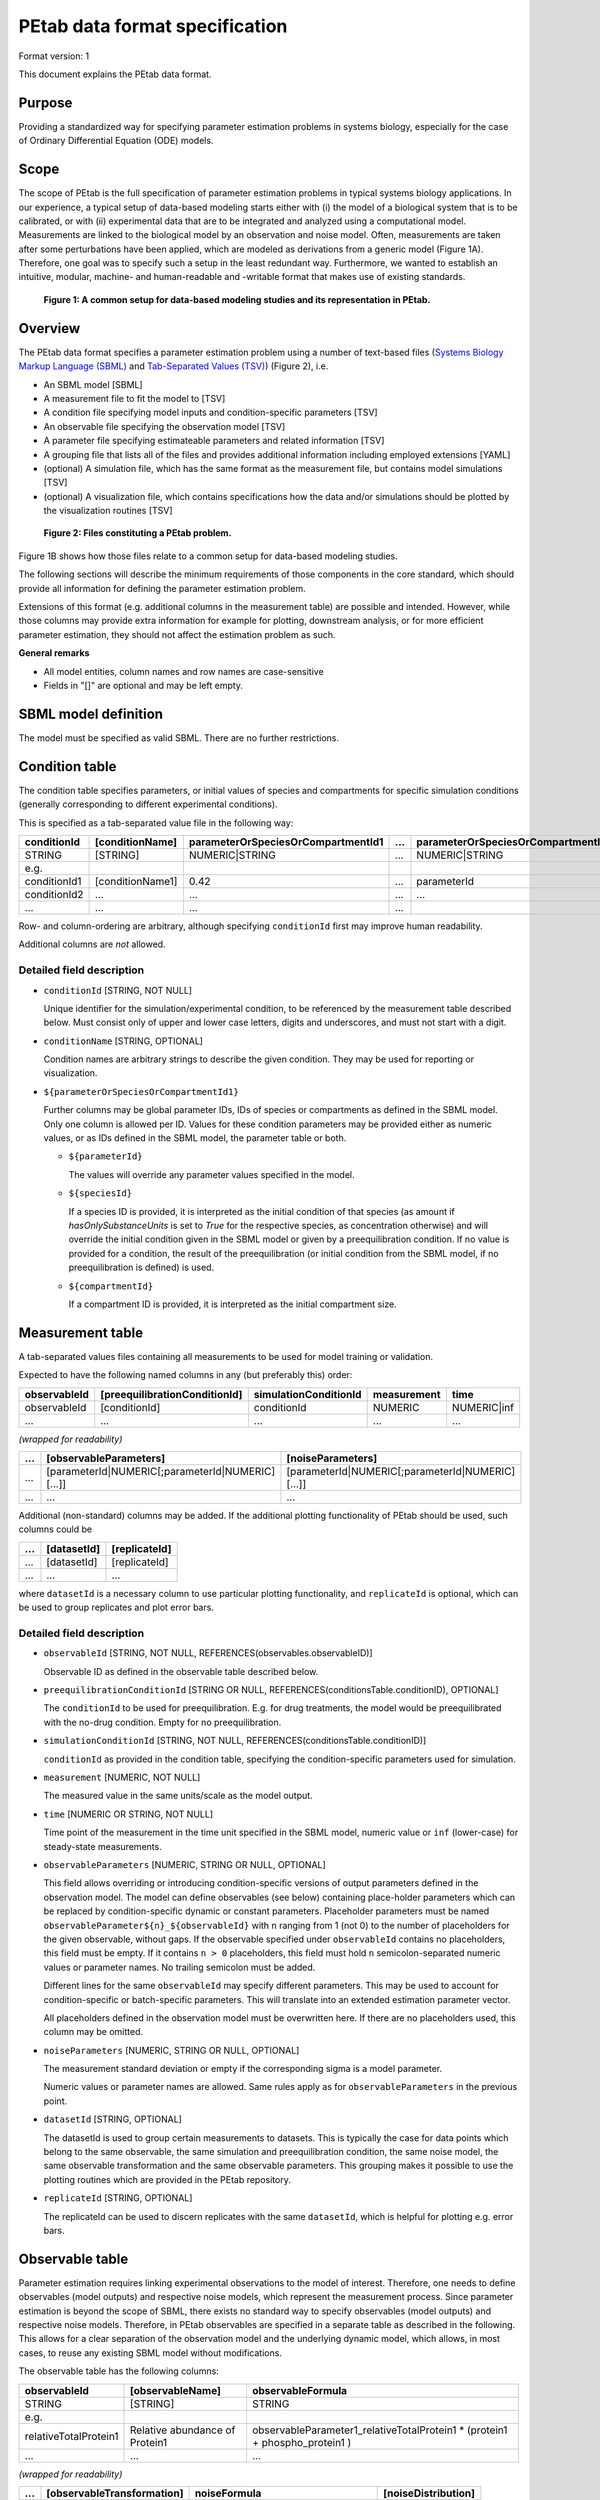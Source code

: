 PEtab data format specification
===============================


Format version: 1

This document explains the PEtab data format.


Purpose
-------

Providing a standardized way for specifying parameter estimation problems in
systems biology, especially for the case of Ordinary Differential Equation
(ODE) models.


Scope
-----

The scope of PEtab is the full specification of parameter estimation problems
in typical systems biology applications. In our experience, a typical setup of
data-based modeling starts either with (i) the model of a biological system
that is to be calibrated, or with (ii) experimental data that are to be
integrated and analyzed using a computational model.
Measurements are linked to the biological model by an observation and noise
model. Often, measurements are taken after some perturbations have been
applied, which are modeled as derivations from a generic model
(Figure 1A). Therefore, one goal was to specify such a setup in the
least redundant way. Furthermore, we wanted to establish an intuitive, modular,
machine- and human-readable and -writable format that makes use of existing
standards.

.. figure:: gfx/petab_scope_and_files.png
   :alt: A common setup for data-based modeling studies and its representation in PEtab.
   :scale: 80%

   **Figure 1: A common setup for data-based modeling studies and its representation in PEtab.**

Overview
---------

The PEtab data format specifies a parameter estimation problem using a number
of text-based files (`Systems Biology Markup Language (SBML) <http://sbml.org>`_
and
`Tab-Separated Values (TSV) <https://www.iana.org/assignments/media-types/text/tab-separated-values>`_)
(Figure 2), i.e.

- An SBML model [SBML]

- A measurement file to fit the model to [TSV]

- A condition file specifying model inputs and condition-specific parameters
  [TSV]

- An observable file specifying the observation model [TSV]

- A parameter file specifying estimateable parameters and related information
  [TSV]

- A grouping file that lists all of the files and provides additional information
  including employed extensions [YAML]

- (optional) A simulation file, which has the same format as the measurement
  file, but contains model simulations [TSV]

- (optional) A visualization file, which contains specifications how the data
  and/or simulations should be plotted by the visualization routines [TSV]

.. figure:: gfx/petab_files.png
   :alt: Files constituting a PEtab problem

   **Figure 2: Files constituting a PEtab problem.**

Figure 1B shows how those files relate to a common setup for
data-based modeling studies.

The following sections will describe the minimum requirements of those
components in the core standard, which should provide all information for
defining the parameter estimation problem.

Extensions of this format (e.g. additional columns in the measurement table)
are possible and intended. However, while those columns may provide extra
information for example for plotting, downstream analysis, or for more
efficient parameter estimation, they should not affect the estimation
problem as such.

**General remarks**

- All model entities, column names and row names are case-sensitive
- Fields in "[]" are optional and may be left empty.


SBML model definition
---------------------

The model must be specified as valid SBML. There are no further restrictions.


Condition table
---------------

The condition table specifies parameters, or initial values of species and
compartments for specific simulation conditions (generally corresponding to
different experimental conditions).

This is specified as a tab-separated value file in the following way:

+--------------+------------------+------------------------------------+-----+---------------------------------------+
| conditionId  | [conditionName]  | parameterOrSpeciesOrCompartmentId1 | ... | parameterOrSpeciesOrCompartmentId${n} |
+==============+==================+====================================+=====+=======================================+
| STRING       | [STRING]         | NUMERIC\|STRING                    | ... | NUMERIC\|STRING                       |
+--------------+------------------+------------------------------------+-----+---------------------------------------+
| e.g.         |                  |                                    |     |                                       |
+--------------+------------------+------------------------------------+-----+---------------------------------------+
| conditionId1 | [conditionName1] | 0.42                               | ... | parameterId                           |
+--------------+------------------+------------------------------------+-----+---------------------------------------+
| conditionId2 | ...              | ...                                | ... | ...                                   |
+--------------+------------------+------------------------------------+-----+---------------------------------------+
| ...          | ...              | ...                                | ... | ..                                    |
+--------------+------------------+------------------------------------+-----+---------------------------------------+

Row- and column-ordering are arbitrary, although specifying ``conditionId``
first may improve human readability.

Additional columns are *not* allowed.


Detailed field description
~~~~~~~~~~~~~~~~~~~~~~~~~~

- ``conditionId`` [STRING, NOT NULL]

  Unique identifier for the simulation/experimental condition, to be referenced
  by the measurement table described below. Must consist only of upper and
  lower case letters, digits and underscores, and must not start with a digit.

- ``conditionName`` [STRING, OPTIONAL]

  Condition names are arbitrary strings to describe the given condition.
  They may be used for reporting or visualization.

- ``${parameterOrSpeciesOrCompartmentId1}``

  Further columns may be global parameter IDs, IDs of species or compartments
  as defined in the SBML model. Only one column is allowed per ID.
  Values for these condition parameters may be provided either as numeric
  values, or as IDs defined in the SBML model, the parameter table or both.

  - ``${parameterId}``

    The values will override any parameter values specified in the model.

  - ``${speciesId}``

    If a species ID is provided, it is interpreted as the initial
    condition of that species (as amount if `hasOnlySubstanceUnits` is set to `True`
    for the respective species, as concentration otherwise) and will override the
    initial condition given in the SBML model or given by a preequilibration
    condition. If no value is provided for a condition, the result of the
    preequilibration (or initial condition from the SBML model, if
    no preequilibration is defined) is used.

  - ``${compartmentId}``

    If a compartment ID is provided, it is interpreted as the initial
    compartment size.


Measurement table
-----------------

A tab-separated values files containing all measurements to be used for
model training or validation.

Expected to have the following named columns in any (but preferably this)
order:

+--------------+-------------------------------+-----------------------+-------------+--------------+
| observableId | [preequilibrationConditionId] | simulationConditionId | measurement | time         |
+==============+===============================+=======================+=============+==============+
| observableId | [conditionId]                 | conditionId           | NUMERIC     | NUMERIC\|inf |
+--------------+-------------------------------+-----------------------+-------------+--------------+
| ...          | ...                           | ...                   | ...         | ...          |
+--------------+-------------------------------+-----------------------+-------------+--------------+

*(wrapped for readability)*

+-----+----------------------------------------------------+----------------------------------------------------+
| ... | [observableParameters]                             | [noiseParameters]                                  |
+=====+====================================================+====================================================+
| ... | [parameterId\|NUMERIC[;parameterId\|NUMERIC][...]] | [parameterId\|NUMERIC[;parameterId\|NUMERIC][...]] |
+-----+----------------------------------------------------+----------------------------------------------------+
| ... | ...                                                | ...                                                |
+-----+----------------------------------------------------+----------------------------------------------------+

Additional (non-standard) columns may be added. If the additional plotting
functionality of PEtab should be used, such columns could be

+-----+-------------+---------------+
| ... | [datasetId] | [replicateId] |
+=====+=============+===============+
| ... | [datasetId] | [replicateId] |
+-----+-------------+---------------+
| ... | ...         | ...           |
+-----+-------------+---------------+

where ``datasetId`` is a necessary column to use particular plotting
functionality, and ``replicateId`` is optional, which can be used to group
replicates and plot error bars.


Detailed field description
~~~~~~~~~~~~~~~~~~~~~~~~~~

- ``observableId`` [STRING, NOT NULL, REFERENCES(observables.observableID)]

  Observable ID as defined in the observable table described below.

- ``preequilibrationConditionId`` [STRING OR NULL, REFERENCES(conditionsTable.conditionID), OPTIONAL]

  The ``conditionId`` to be used for preequilibration. E.g. for drug
  treatments, the model would be preequilibrated with the no-drug condition.
  Empty for no preequilibration.

- ``simulationConditionId`` [STRING, NOT NULL, REFERENCES(conditionsTable.conditionID)]

  ``conditionId`` as provided in the condition table, specifying the condition-specific parameters used for simulation.

- ``measurement`` [NUMERIC, NOT NULL]

  The measured value in the same units/scale as the model output.

- ``time`` [NUMERIC OR STRING, NOT NULL]

  Time point of the measurement in the time unit specified in the SBML model, numeric value or ``inf`` (lower-case) for steady-state measurements.

- ``observableParameters`` [NUMERIC, STRING OR NULL, OPTIONAL]

  This field allows overriding or introducing condition-specific versions of
  output parameters defined in the observation model. The model can define
  observables (see below) containing place-holder parameters which can be
  replaced by condition-specific dynamic or constant parameters. Placeholder
  parameters must be named ``observableParameter${n}_${observableId}``
  with ``n`` ranging from 1 (not 0) to the number of placeholders for the given
  observable, without gaps.
  If the observable specified under ``observableId`` contains no placeholders,
  this field must be empty. If it contains ``n > 0`` placeholders, this field
  must hold ``n`` semicolon-separated numeric values or parameter names. No
  trailing semicolon must be added.

  Different lines for the same ``observableId`` may specify different
  parameters. This may be used to account for condition-specific or
  batch-specific parameters. This will translate into an extended estimation
  parameter vector.

  All placeholders defined in the observation model must be overwritten here.
  If there are no placeholders used, this column may be omitted.

- ``noiseParameters`` [NUMERIC, STRING OR NULL, OPTIONAL]

  The measurement standard deviation or empty if the corresponding sigma is a
  model parameter.

  Numeric values or parameter names are allowed. Same rules apply as for
  ``observableParameters`` in the previous point.

- ``datasetId`` [STRING, OPTIONAL]

  The datasetId is used to group certain measurements to datasets. This is
  typically the case for data points which belong to the same observable,
  the same simulation and preequilibration condition, the same noise model,
  the same observable transformation and the same observable parameters.
  This grouping makes it possible to use the plotting routines which are
  provided in the PEtab repository.

- ``replicateId`` [STRING, OPTIONAL]

  The replicateId can be used to discern replicates with the same
  ``datasetId``, which is helpful for plotting e.g. error bars.


Observable table
----------------

Parameter estimation requires linking experimental observations to the model
of interest. Therefore, one needs to define observables (model outputs) and
respective noise models, which represent the measurement process.
Since parameter estimation is beyond the scope of SBML, there exists no
standard way to specify observables (model outputs) and respective noise
models. Therefore, in PEtab observables are specified in a separate table
as described in the following. This allows for a clear separation of the
observation model and the underlying dynamic model, which allows, in  most
cases, to reuse any existing SBML model without modifications.

The observable table has the following columns:

+-----------------------+--------------------------------+-----------------------------------------------------------------------------+
| observableId          | [observableName]               | observableFormula                                                           |
+=======================+================================+=============================================================================+
| STRING                | [STRING]                       | STRING                                                                      |
+-----------------------+--------------------------------+-----------------------------------------------------------------------------+
| e.g.                  |                                |                                                                             |
+-----------------------+--------------------------------+-----------------------------------------------------------------------------+
| relativeTotalProtein1 | Relative abundance of Protein1 | observableParameter1_relativeTotalProtein1 * (protein1 + phospho_protein1 ) |
+-----------------------+--------------------------------+-----------------------------------------------------------------------------+
| ...                   | ...                            | ...                                                                         |
+-----------------------+--------------------------------+-----------------------------------------------------------------------------+

*(wrapped for readability)*

+-----+----------------------------+---------------------------------------+-----------------------+
| ... | [observableTransformation] | noiseFormula                          | [noiseDistribution]   |
+=====+============================+=======================================+=======================+
| ... | [lin(default)\|log\|log10] | STRING\|NUMBER                        | [laplace\|normal]     |
+-----+----------------------------+---------------------------------------+-----------------------+
| ... | e.g.                       |                                       |                       |
+-----+----------------------------+---------------------------------------+-----------------------+
| ... | lin                        | noiseParameter1_relativeTotalProtein1 | normal                |
+-----+----------------------------+---------------------------------------+-----------------------+
| ... | ...                        | ...                                   | ...                   |
+-----+----------------------------+---------------------------------------+-----------------------+


Detailed field description
~~~~~~~~~~~~~~~~~~~~~~~~~~

* ``observableId`` [STRING]

  Unique identifier for the given observable. Must consist only of upper and
  lower case letters, digits and underscores, and must not start with a digit.
  This is referenced by the ``observableId`` column in the measurement table.

* [``observableName``] [STRING, OPTIONAL]

  Name of the observable. Only used for output, not for identification.

* ``observableFormula`` [STRING]

  Observation function as plain text formula expression.
  May contain any symbol defined in the SBML model (including model time ``time``)
  or parameter table. In the simplest case just an SBML species ID
  or an ``AssignmentRule`` target.

  May introduce new parameters of the form ``observableParameter${n}_${observableId}``,
  which are overridden by ``observableParameters`` in the measurement table
  (see description there).

- ``observableTransformation`` [STRING, OPTIONAL]

  Transformation of the observable and measurement for computing the objective
  function. Must be one of ``lin``, ``log`` or ``log10``. Defaults to ``lin``.
  The measurements and model outputs are both assumed to be provided in linear
  space.

* ``noiseFormula`` [NUMERIC|STRING]

  Measurement noise can be specified as a numerical value which will
  default to a Gaussian noise model if not specified differently in
  ``noiseDistribution`` with standard deviation as provided here. In this case,
  the same standard deviation is assumed for all measurements for the given
  observable.

  Alternatively, some formula expression can be provided to specify
  more complex noise models. A noise model which accounts for relative and
  absolute contributions could, e.g., be defined as::

    noiseParameter1_observable_pErk + noiseParameter2_observable_pErk*pErk

  with ``noiseParameter1_observable_pErk`` denoting the absolute and
  ``noiseParameter2_observable_pErk`` the relative contribution for the
  observable ``observable_pErk`` corresponding to species ``pErk``.
  IDs of noise parameters
  that need to have different values for different measurements have the
  structure: ``noiseParameter${indexOfNoiseParameter}_${observableId}``
  to facilitate automatic recognition. The specific values or parameters are
  assigned in the ``noiseParameters`` field of the *measurement table*
  (see above). Any parameters named ``noiseParameter${1..n}_${observableId}``
  *must* be overwritten in the measurement table.

  Noise formulae can also contain observable parameter overrides, which are
  described under ``observableFormula`` in this table. An example is when an
  observable formula contains an override, and a proportional noise model is
  used, which means the observable formula also appears in the noise formula.

- ``noiseDistribution`` [STRING: 'normal' or 'laplace', OPTIONAL]

  Assumed noise distribution for the given measurement. Only normally or
  Laplace distributed noise is currently allowed (log-normal and
  log-Laplace are obtained by setting ``observableTransformation`` to ``log``, similarly for ``log10``).
  Defaults to ``normal``. If ``normal``, the specified ``noiseParameters`` will be
  interpreted as standard deviation (*not* variance). If ``Laplace`` ist specified, the specified ``noiseParameter`` will be interpreted as the scale, or diversity, parameter.


Noise distributions
~~~~~~~~~~~~~~~~~~~

For ``noiseDistribution``, ``normal`` and ``laplace`` are supported. For ``observableTransformation``, ``lin``, ``log`` and ``log10`` are supported. Denote by :math:`y` the simulation, :math:`m` the measurement, and :math:`\sigma` the standard deviation of a normal, or the scale parameter of a laplace model, as given via the ``noiseFormula`` field. Then we have the following effective noise distributions.

- Normal distribution:

  .. math::
     \pi(m|y,\sigma) = \frac{1}{\sqrt{2\pi}\sigma}\exp\left(-\frac{(m-y)^2}{2\sigma^2}\right)

- Log-normal distribution (i.e. log(m) is normally distributed):

  .. math::
     \pi(m|y,\sigma) = \frac{1}{\sqrt{2\pi}\sigma m}\exp\left(-\frac{(\log m - \log y)^2}{2\sigma^2}\right)

- Log10-normal distribution (i.e. log10(m) is normally distributed):

  .. math::
     \pi(m|y,\sigma) = \frac{1}{\sqrt{2\pi}\sigma m \log(10)}\exp\left(-\frac{(\log_{10} m - \log_{10} y)^2}{2\sigma^2}\right)

- Laplace distribution:

  .. math::
     \pi(m|y,\sigma) = \frac{1}{2\sigma}\exp\left(-\frac{|m-y|}{\sigma}\right)

- Log-Laplace distribution (i.e. log(m) is Laplace distributed):

  .. math::
     \pi(m|y,\sigma) = \frac{1}{2\sigma m}\exp\left(-\frac{|\log m - \log y|}{\sigma}\right)

- Log10-Laplace distribution (i.e. log10(m) is Laplace distributed):

  .. math::
     \pi(m|y,\sigma) = \frac{1}{2\sigma m \log(10)}\exp\left(-\frac{|\log_{10} m - \log_{10} y|}{\sigma}\right)


The distributions above are for a single data point. For a collection :math:`D=\{m_i\}_i` of data points and corresponding simulations :math:`Y=\{y_i\}_i` and noise parameters :math:`\Sigma=\{\sigma_i\}_i`, the current specification assumes independence, i.e. the full distributions is

.. math::
   \pi(D|Y,\Sigma) = \prod_i\pi(m_i|y_i,\sigma_i)


Parameter table
---------------

A tab-separated value text file containing information on model parameters.

This table *must* include the following parameters:

- Named parameter overrides introduced in the *conditions table*,
  unless defined in the SBML model
- Named parameter overrides introduced in the *measurement table*

and *must not* include:

- Placeholder parameters (see ``observableParameters`` and ``noiseParameters``
  above)
- Parameters included as column names in the *condition table*
- Parameters that are AssignmentRule targets in the SBML model
- SBML *local* parameters

it *may* include:

- Any SBML model parameter that was not excluded above
- Named parameter overrides introduced in the *conditions table*

One row per parameter with arbitrary order of rows and columns:

+-------------+-----------------+-------------------------+-------------+------------+--------------+----------+-----+
| parameterId | [parameterName] | parameterScale          | lowerBound  | upperBound | nominalValue | estimate | ... |
+=============+=================+=========================+=============+============+==============+==========+=====+
| STRING      | [STRING]        | log10\|lin\|log         | NUMERIC     | NUMERIC    | NUMERIC      | 0\|1     | ... |
+-------------+-----------------+-------------------------+-------------+------------+--------------+----------+-----+
| ...         | ...             | ...                     | ...         | ...        | ...          | ...      | ... |
+-------------+-----------------+-------------------------+-------------+------------+--------------+----------+-----+

*(wrapped for readability)*

+-----+---------------------------+---------------------------------+----------------------+----------------------------+
| ... | [initializationPriorType] | [initializationPriorParameters] | [objectivePriorType] | [objectivePriorParameters] |
+=====+===========================+=================================+======================+============================+
| ... | *see below*               | *see below*                     | *see below*          | *see below*                |
+-----+---------------------------+---------------------------------+----------------------+----------------------------+
| ... | ...                       | ...                             | ...                  | ...                        |
+-----+---------------------------+---------------------------------+----------------------+----------------------------+

Additional columns may be added.


Detailed field description
~~~~~~~~~~~~~~~~~~~~~~~~~~

- ``parameterId`` [STRING, NOT NULL]

  The ``parameterId`` of the parameter described in this row. This has to match
  the ID of a parameter specified in the SBML model, a parameter introduced
  as override in the condition table, or a parameter occurring in the
  ``observableParameters`` or ``noiseParameters`` column of the measurement table
  (see above).

- ``parameterName`` [STRING, OPTIONAL]

  Parameter name to be used e.g. for plotting etc. Can be chosen freely. May
  or may not coincide with the SBML parameter name.

- ``parameterScale`` [lin|log|log10]

  Scale of the parameter to be used during parameter estimation.

  ``lin``
    Use the parameter value, ``lowerBound``, ``upperBound``, and
    ``nominalValue`` without transformation.
  ``log``
    Take the natural logarithm of the parameter value, ``lowerBound``,
    ``upperBound``, and ``nominalValue`` during parameter estimation.
  ``log10``
    Take the logarithm to base 10 of the parameter value, ``lowerBound``,
    ``upperBound``, and ``nominalValue`` during parameter estimation.

- ``lowerBound`` [NUMERIC]

  Lower bound of the parameter used for estimation.
  Optional, if ``estimate==0``.
  The provided value should be untransformed, as it will be transformed
  according to ``parameterScale`` during parameter estimation.

- ``upperBound`` [NUMERIC]

  Upper bound of the parameter used for estimation.
  Optional, if ``estimate==0``.
  The provided value should be untransformed, as it will be transformed
  according to ``parameterScale`` during parameter estimation.

- ``nominalValue`` [NUMERIC]

  Some parameter value to be used if
  the parameter is not subject to estimation (see ``estimate`` below).
  The provided value should be untransformed, as it will be transformed
  according to ``parameterScale`` during parameter estimation.
  Optional, unless ``estimate==0``.

- ``estimate`` [BOOL 0|1]

  1 or 0, depending on, if the parameter is estimated (1) or set to a fixed
  value(0) (see ``nominalValue``).

- ``initializationPriorType`` [STRING, OPTIONAL]

  Prior types used for sampling of initial points for estimation. Sampled
  points are clipped to lie inside the parameter boundaries specified by
  ``lowerBound`` and ``upperBound``. Defaults to ``parameterScaleUniform``.

  Possible prior types are:

    - *uniform*: flat prior on linear parameters
    - *normal*: Gaussian prior on linear parameters
    - *laplace*: Laplace prior on linear parameters
    - *logNormal*: exponentiated Gaussian prior on linear parameters
    - *logLaplace*: exponentiated Laplace prior on linear parameters
    - *parameterScaleUniform* (default): Flat prior on original parameter
      scale (equivalent to "no prior")
    - *parameterScaleNormal*: Gaussian prior on original parameter scale
    - *parameterScaleLaplace*: Laplace prior on original parameter scale

- ``initializationPriorParameters`` [STRING, OPTIONAL]

  Prior parameters used for sampling of initial points for estimation,
  separated by a semicolon. Defaults to ``lowerBound;upperBound``.
  The parameters are expected to be in linear scale except for the
  ``parameterScale`` priors, where the prior parameters are expected to be
  in parameter scale.

  So far, only numeric values will be supported, no parameter names.
  Parameters for the different prior types are:

    - uniform: lower bound; upper bound
    - normal: mean; standard deviation (**not** variance)
    - laplace: location; scale
    - logNormal: parameters of corresp. normal distribution (see: normal)
    - logLaplace: parameters of corresp. Laplace distribution (see: laplace)
    - parameterScaleUniform: lower bound; upper bound
    - parameterScaleNormal: mean; standard deviation (**not** variance)
    - parameterScaleLaplace: location; scale

- ``objectivePriorType`` [STRING, OPTIONAL]

  Prior types used for the objective function during estimation.
  For possible values, see ``initializationPriorType``.

- ``objectivePriorParameters`` [STRING, OPTIONAL]

  Prior parameters used for the objective function during estimation.
  For more detailed documentation, see ``initializationPriorParameters``.


Visualization table
-------------------

A tab-separated value file containing the specification of the visualization
routines which come with the PEtab repository. Plots are in general
collections of different datasets as specified using their ``datasetId`` (if
provided) inside the measurement table.

Expected to have the following columns in any (but preferably this)
order:

+--------+------------+-------------------------------------------+------------------------------------------------------+
| plotId | [plotName] | [plotTypeSimulation]                      | [plotTypeData]                                       |
+========+============+===========================================+======================================================+
| STRING | [STRING]   | [LinePlot(default)\|BarPlot\|ScatterPlot] | [MeanAndSD(default)\|MeanAndSEM\|replicate;provided] |
+--------+------------+-------------------------------------------+------------------------------------------------------+
| ...    | ...        | ...                                       | ...                                                  |
+--------+------------+-------------------------------------------+------------------------------------------------------+

*(wrapped for readability)*

+-----+-------------+-------------------------------------+-----------+----------+--------------------------+
| ... | [datasetId] | [xValues]                           | [xOffset] | [xLabel] | [xScale]                 |
+=====+=============+=====================================+===========+==========+==========================+
| ... | [datasetId] | [time(default)\|parameterOrStateId] | [NUMERIC] | [STRING] | [lin\|log\|log10\|order] |
+-----+-------------+-------------------------------------+-----------+----------+--------------------------+
| ... | ...         | ...                                 | ...       | ...      | ...                      |
+-----+-------------+-------------------------------------+-----------+----------+--------------------------+

*(wrapped for readability)*

+-----+----------------+-----------+----------+-------------------+---------------+
| ... | [yValues]      | [yOffset] | [yLabel] | [yScale]          | [legendEntry] |
+=====+================+===========+==========+===================+===============+
| ... | [observableId] | [NUMERIC] | [STRING] | [lin\|log\|log10] | [STRING]      |
+-----+----------------+-----------+----------+-------------------+---------------+
| ... | ...            | ...       | ...      | ...               | ...           |
+-----+----------------+-----------+----------+-------------------+---------------+


Detailed field description
~~~~~~~~~~~~~~~~~~~~~~~~~~

- ``plotId`` [STRING, NOT NULL]

  An ID which corresponds to a specific plot. All datasets with the same
  plotId will be plotted into the same axes object.

- ``plotName`` [STRING, OPTIONAL]

  A name for the specific plot.

- ``plotTypeSimulation`` [STRING, OPTIONAL]

  The type of the corresponding plot, can be ``LinePlot``, ``BarPlot`` and ``ScatterPlot``. Default is ``LinePlot``.

- ``plotTypeData`` [STRING, OPTIONAL]

  The type how replicates should be handled, can be ``MeanAndSD``,
  ``MeanAndSEM``, ``replicate`` (for plotting all replicates separately), or
  ``provided`` (if numeric values for the noise level are provided in the
  measurement table). Default is ``MeanAndSD``.

- ``datasetId`` [STRING, NOT NULL, REFERENCES(measurementTable.datasetId), OPTIONAL]

  The datasets which should be grouped into one plot.

- ``xValues`` [STRING, OPTIONAL]

  The independent variable, which will be plotted on the x-axis. Can be
  ``time`` (default, for time resolved data), or it can be ``parameterOrStateId``
  for dose-response plots. The corresponding numeric values will be shown on
  the x-axis.

- ``xOffset`` [NUMERIC, OPTIONAL]

  Possible data-offsets for the independent variable (default is ``0``).

- ``xLabel`` [STRING, OPTIONAL]

  Label for the x-axis. Defaults to the entry in ``xValues``.

- ``xScale`` [STRING, OPTIONAL]

  Scale of the independent variable, can be ``lin``, ``log``, ``log10`` or ``order``.
  The ``order`` value should be used if values of the independent variable are
  ordinal. This value can only be used in combination with ``LinePlot`` value for
  the ``plotTypeSimulation`` column. In this case, points on x axis will be
  placed equidistantly from each other. Default is ``lin``.

- ``yValues`` [observableId, REFERENCES(measurementTable.observableId), OPTIONAL]

  The observable which should be plotted on the y-axis.

- ``yOffset`` [NUMERIC, OPTIONAL]

  Possible data-offsets for the observable (default is ``0``).

- ``yLabel`` [STRING, OPTIONAL]

  Label for the y-axis. Defaults to the entry in ``yValues``.

- ``yScale`` [STRING, OPTIONAL]

  Scale of the observable, can be ``lin``, ``log``, or ``log10``. Default is ``lin``.

- ``legendEntry`` [STRING, OPTIONAL]

  The name that should be displayed for the corresponding dataset in the
  legend and which defaults to the value in ``datasetId``.


Extensions
~~~~~~~~~~

Additional columns, such as ``Color``, etc. may be specified. Extensions
that define operations on multiple PEtab problems need to employ a single
PEtab YAML file as entrypoint to the analysis. This PEtab file may leave all
fields specifying files empty and reference the other PEtab problems in the
extension specific fields.

Examples
~~~~~~~~

Examples of the visualization table can be found in the
`Benchmark model collection <https://github.com/Benchmarking-Initiative/Benchmark-Models-PEtab/>`_, for example in the `Chen_MSB2009 <https://github.com/Benchmarking-Initiative/Benchmark-Models-PEtab/tree/master/Benchmark-Models/Chen_MSB2009>`_
model.


YAML file for grouping files
----------------------------

To link the SBML model, measurement table, condition table, etc. in an
unambiguous way, we use a `YAML <https://yaml.org/>`_ file.

This file also allows specifying a PEtab version (as the format is not unlikely
to change in the future) and employed PEtab extensions.

Furthermore, this can be used to describe parameter estimation problems
comprising multiple models (more details below).

The format is described in the schema
`../petab/petab_schema.yaml <_static/petab_schema.yaml>`_, which allows for
easy validation.


Parameter estimation problems combining multiple models
~~~~~~~~~~~~~~~~~~~~~~~~~~~~~~~~~~~~~~~~~~~~~~~~~~~~~~~

Parameter estimation problems can comprise multiple models. For now, PEtab
allows to specify multiple SBML models with corresponding condition and
measurement tables, and one joint parameter table. This means that the parameter
namespace is global. Therefore, parameters with the same ID in different models
will be considered identical.


Math expressions syntax
-----------------------

This section describes the syntax of math expressions used in PEtab files, such
as the observable formulas.

General
~~~~~~~

* Whitespace is ignored in math expressions.
* The supported identifiers are:

  * parameter IDs from the parameter table
  * model IDs that are globally unique
  * observable IDs
  * PEtab placeholder IDs
  * PEtab entity IDs in the mapping table
  * ``time`` for the model time

 Identifiers are not supported if they do not match the PEtab identifier
 format. PEtab expressions may have further context-specific restrictions on
 supported identifiers.

* Operators must be specified; there are no implicit operators.
  For example, ``a b`` is invalid, unlike ``a * b``.
* The functions defined in PEtab are tabulated below. Other functions,
  including those defined in the model, remain undefined in PEtab expressions.
* Special symbols (such as :math:`e` and :math:`\pi`) are not supported, and
  neither is NaN (not-a-number).

Operators
~~~~~~~~~

The supported operators are:

.. list-table:: Supported operators in PEtab math expressions.
   :header-rows: 1

   * - Operator
     - Precedence
     - Interpretation
     - Associativity
     - Arguments
     - Evaluates to
   * - ``f(arg1[, arg2, ...])``
     - 1
     - call to function `f` with arguments `arg1`, `arg2`, ...
     - left-to-right
     - any
     - input-dependent
   * - | ``()``
       |
     - | 1
       |
     - | parentheses for grouping
       | acts like identity
     - |
       |
     - | any single expression
       |
     - | argument
       |
   * - | ``^``
       |
     - | 2
       |
     - | exponentiation
       | (shorthand for pow)
     - | right-to-left
       |
     - | float, float
       |
     - | float
       |
   * - | ``+``
       | ``-``
     - | 3
     - | unary plus
       | unary minus
     - | right-to-left
     - | float
     - | float
   * - ``!``
     - 3
     - not
     -
     - bool
     - bool
   * - | ``*``
       | ``/``
     - | 4
     - | multiplication
       | division
     - | left-to-right
     - | float, float
     - | float
   * - | ``+``
       | ``-``
     - | 5
     - | binary plus, addition
       | binary minus, subtraction
     - | left-to-right
     - | float, float
     - | float
   * - | ``<``
       | ``<=``
       | ``>``
       | ``>=``
     - | 6
     - | less than
       | less than or equal to
       | greater than
       | greater than or equal to
     - | left-to-right
     - | float, float
     - | bool
   * - | ``==``
       | ``!=``
     - | 6
     - | is equal to
       | is not equal to
     - | left-to-right
     - | (float, float) or (bool, bool)
     - | bool
   * - | ``&&``
       | ``||``
     - | 7
     - | logical `and`
       | logical `or`
     - | left-to-right
     - | bool, bool
     - | bool
   * - ``,``
     - 8
     - function argument separator
     - left-to-right
     - any
     -

Note that operator precedence might be unexpected, compared to other programming
languages. Use parentheses to enforce the desired order of operations.

Literals
~~~~~~~~

Numbers
+++++++

All numbers, including integers, are treated as floating point numbers of
undefined precision. Only decimal notation is supported. Scientific notation
is supported, with the exponent indicated by ``e`` or ``E``. The decimal
separator is indicated by ``.``.
Examples of valid numbers are: ``1``, ``1.0``, ``-1.0``, ``1.0e-3``, ``1.0e3``,
``1e+3``. The general syntax in PCRE2 regex is ``\d*(\.\d+)?([eE][-+]?\d+)?``.

Booleans
++++++++

Boolean literals are ``true`` and ``false``. There is no automatic conversion
between bool and float types. For example, ``par * (par > 2)`` is not
supported, but can be implemented with ``piecewise(par, par > 2, 0)``.

Functions
~~~~~~~~~

The following functions are supported:

..
   START TABLE functions
.. list-table:: functions
   :header-rows: 1
   :widths: 15 10 10 5

   * - | Function
     - | Comment
     - | Argument types
     - | Evaluates to
   * - ``pow(a, b)``
     - power function `b`-th power of `a`
     - float, float
     - float
   * - ``exp(x)``
     - | exponential function pow(e, x)
        | (`e` itself not a supported symbol,
        | but ``exp(1)`` can be used instead)
     - float
     - float
   * - ``sqrt(x)``
     - | square root of ``x``
        | ``pow(x, 0.5)``
     - float
     - float
   * - | ``log(a, b)``
        | ``log(x)``
        | ``ln(x)``
        | ``log2(x)``
        | ``log10(x)``
     - | logarithm of ``a`` with base ``b``
        | ``log(x, e)``
        | ``log(x, e)``
        | ``log(x, 2)``
        | ``log(x, 10)``
        | (``log(0)`` is defined as ``-inf``)
        | (NOTE: ``log`` without explicit
        | base is ``ln``, not ``log10``)
     - float[, float]
     - float
   * - | ``sin``
        | ``cos``
        | ``tan``
        | ``cot``
        | ``sec``
        | ``csc``
     - trigonometric functions
     - float
     - float
   * - | ``arcsin``
        | ``arccos``
        | ``arctan``
        | ``arccot``
        | ``arcsec``
        | ``arccsc``
     - inverse trigonometric functions
     - float
     - float
   * - | ``sinh``
        | ``cosh``
        | ``tanh``
        | ``coth``
        | ``sech``
        | ``csch``
     - hyperbolic functions
     - float
     - float
   * - | ``arcsinh``
        | ``arccosh``
        | ``arctanh``
        | ``arccoth``
        | ``arcsech``
        | ``arccsch``
     - inverse hyperbolic functions
     - float
     - float
   * - | ``piecewise(``
        |     ``true_value_1, condition_1,``
        |     ``[true_value_2, condition_2, ]``
        |     ``[...]``
        |     ``[true_value_n, condition_n,]``
        |     ``false_value``
        | ``)``
     - | The function value is
        | the ``true_value*`` for the
        | first ``true`` ``condition*``
        | or ``false_value`` if all
        | conditions are ``false``.
     - | ``*value*``: all float or all bool
        | ``condition*``: all bool
     - float
   * - ``abs(x)``
     - | absolute value
        | ``piecewise(x, x>=0, -x)``
     - float
     - float
   * - ``sign(x)``
     - | sign of ``x``
        | ``piecewise(1, x>=0, -1)``
     - float
     - float
   * - | ``min(a, b)``
        | ``max(a, b)``
     - | minimum / maximum of {``a``,``b``}
        | ``piecewise(a, a<=b, b)``
        | ``piecewise(a, a>=b, b)``
     - float, float
     - float

..
   END TABLE functions

Model time
~~~~~~~~~~

The model time is represented by the symbol ``time``, which is the current
simulated time, not the current duration of simulated time; if the simulation
starts at :math:`t_0 \neq 0`, then ``time`` is *not* the time since
:math:`t_0`.

Identifiers
-----------

* All identifiers in PEtab may only contain upper and lower case letters,
  digits and underscores, and must not start with a digit. In PCRE2 regex, they
  must match ``[a-zA-Z_][a-zA-Z_\d]*``.

* Identifiers are case-sensitive.

* Identifiers must not be a reserved keyword (see below).

* Identifiers must be globally unique within the PEtab problem.
  PEtab math function names must not be used as identifiers for other model
  entities. PEtab does not put any further restrictions on the use of
  identifiers within the model, which means modelers could potentially
  use model-format--specific (e.g. SBML) function names as identifiers.
  However, this is strongly discouraged.

Reserved keywords
~~~~~~~~~~~~~~~~~

The following keywords, `case-insensitive`, are reserved and must not be used
as identifiers:

* ``true``, ``false``: Boolean literals, used in PEtab expressions.
* ``inf``: Infinity, used in PEtab expressions and post-equilibration
  measurements
* ``time``: Model time, used in PEtab expressions.
* ``nan``: Undefined in PEtab, but reserved to avoid implementation issues.

